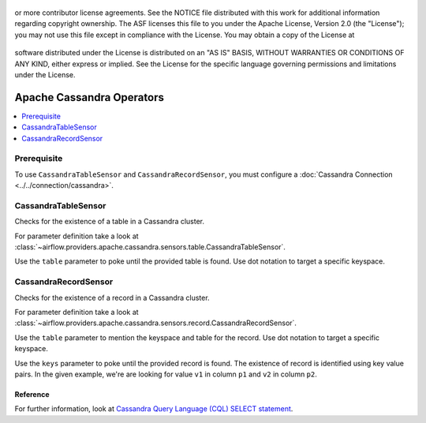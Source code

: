  .. Licensed to the Apache Software Foundation (ASF) under one
or more contributor license agreements.  See the NOTICE file
distributed with this work for additional information
regarding copyright ownership.  The ASF licenses this file
to you under the Apache License, Version 2.0 (the
"License"); you may not use this file except in compliance
with the License.  You may obtain a copy of the License at

 ..   http://www.apache.org/licenses/LICENSE-2.0

 .. Unless required by applicable law or agreed to in writing,
software distributed under the License is distributed on an
"AS IS" BASIS, WITHOUT WARRANTIES OR CONDITIONS OF ANY
KIND, either express or implied.  See the License for the
specific language governing permissions and limitations
under the License.


Apache Cassandra Operators
======================

.. contents::
  :depth: 1
  :local:

Prerequisite
------------

To use ``CassandraTableSensor`` and ``CassandraRecordSensor``, you must configure a :doc:`Cassandra Connection <../../connection/cassandra>`.


.. _howto/operator:CassandraTableSensor:

CassandraTableSensor
-----------------

Checks for the existence of a table in a Cassandra cluster.

For parameter definition take a look at :class:`~airflow.providers.apache.cassandra.sensors.table.CassandraTableSensor`.

Use the ``table`` parameter to poke until the provided table is found. Use dot notation to target a specific keyspace.

.. exampleinclude:: /../airflow/providers/apache/cassandra/example_dags/example_cassandra_dag.py
    :language: python
    :dedent: 4
    :start-after: [START howto_operator_cassandra_table_sensor]
    :end-before: [END howto_operator_cassandra_table_sensor]


.. _howto/operator:CassandraRecordSensor:

CassandraRecordSensor
-----------------

Checks for the existence of a record in a Cassandra cluster.

For parameter definition take a look at :class:`~airflow.providers.apache.cassandra.sensors.record.CassandraRecordSensor`.

Use the ``table`` parameter to mention the keyspace and table for the record. Use dot notation to target a specific keyspace.

Use the ``keys`` parameter to poke until the provided record is found. The existence of record is identified using key value pairs. In the given example, we're are looking for value ``v1`` in column ``p1`` and ``v2`` in column ``p2``.

.. exampleinclude:: /../airflow/providers/apache/cassandra/example_dags/example_cassandra_dag.py
    :language: python
    :dedent: 4
    :start-after: [START howto_operator_cassandra_record_sensor]
    :end-before: [END howto_operator_cassandra_record_sensor]

Reference
"""""""""

For further information, look at `Cassandra Query Language (CQL) SELECT statement <https://cassandra.apache.org/doc/latest/cql/dml.html#select>`_.
